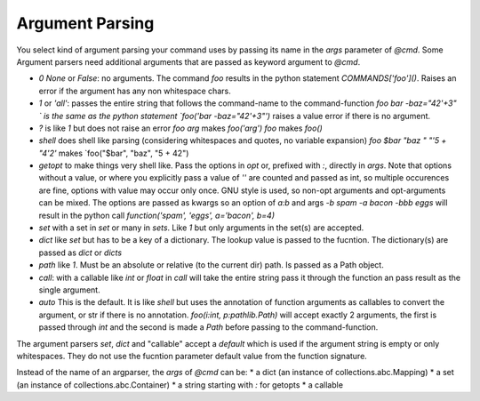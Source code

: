 Argument Parsing
================

You select kind of argument parsing your command uses by passing its name in
the `args` parameter of `@cmd`. Some Argument parsers need additional arguments
that are passed as keyword argument to `@cmd`.

*   `0` `None` or `False`: no arguments. The command `foo` results in the python statement
    `COMMANDS['foo']()`. Raises an error if the argument has any non whitespace chars.
*   `1` or `'all'`: passes the entire string that follows the command-name to the
    command-function `foo bar -baz="42'+3"   ` is the same as the python statement
    `foo('bar -baz="42\'+3"')` raises a value error if there is no argument.
*   `?` is like `1` but does not raise an error
    `foo arg` makes `foo('arg')`
    `foo` makes `foo()`
*   `shell` does shell like parsing (considering whitespaces and quotes,
    no variable expansion)
    `foo $bar "baz " "'5 + "4'2'` makes `foo("$bar", "baz", "5 + 42")
*   `getopt` to make things very shell like.
    Pass the options in `opt` or, prefixed with `:`, directly in `args`.
    Note that options without a value, or where you explicitly pass a value of
    `''` are counted and passed as int, so multiple occurences are fine,
    options with value may occur only once. GNU style is used, so non-opt
    arguments and opt-arguments can be mixed.  The options are passed as kwargs
    so an option of `a:b` and args `-b spam -a bacon -bbb eggs` will result in the
    python call `function('spam', 'eggs', a='bacon', b=4)`
*   `set` with a set in `set` or many in `sets`. Like `1` but only arguments in the set(s)
    are accepted.
*   `dict` like `set` but has to be a key of a dictionary. The lookup value
    is passed to the fucntion. The dictionary(s) are passed as `dict` or `dicts`
*   `path` like `1`. Must be an absolute or relative (to the current dir) path.
    Is passed as a Path object.
*   `call`: with a callable like `int` or `float` in `call` will take the entire
    string pass it through the function an pass result as the single argument.
*   `auto` This is the default. It is like `shell` but uses the annotation of function
    arguments as callables to convert the argument, or str if there is no annotation.
    `foo(i:int, p:pathlib.Path)` will accept exactly 2 arguments, the first is passed
    through `int` and the second is made a `Path` before passing to the command-function.

The argument parsers `set`, `dict` and "callable" accept a `default` which is used
if the argument string is empty or only whitespaces. They do not use the fucntion
parameter default value from the function signature.

Instead of the name of an argparser, the `args` of `@cmd` can be:
* a dict (an instance of collections.abc.Mapping)
* a set (an instance of collections.abc.Container)
* a string starting with `:` for getopts
* a callable

